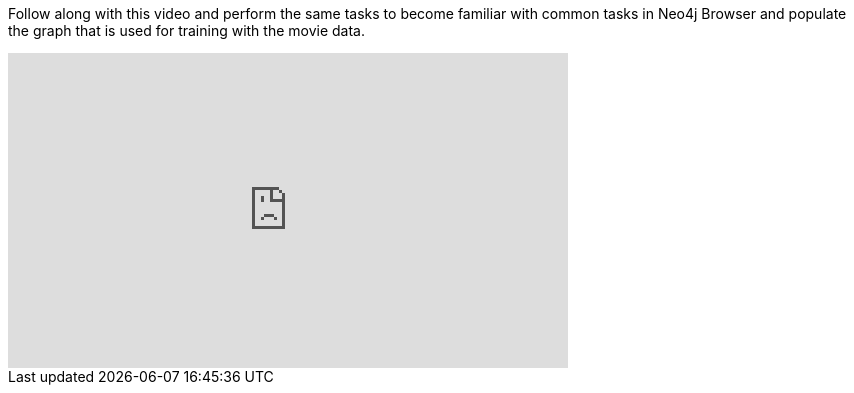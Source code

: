 
ifdef::backend-html5[]
Follow along with this video and perform the same tasks to become familiar with common tasks in Neo4j Browser and populate the graph that is used for training with the movie data.

++++
<iframe width="560" height="315" src="https://www.youtube.com/embed/rQTximyaETA?rel=0" frameborder="0" allow="autoplay; encrypted-media" allowfullscreen></iframe>
++++
endif::backend-html5[]

ifdef::backend-pdf[]
Follow along with this video and perform the same tasks to become familiar with common tasks in Neo4j Browser and populate the graph that is used for training with the movie data.

https://www.youtube.com/embed/rQTximyaETA?rel=0

endif::backend-pdf[]

